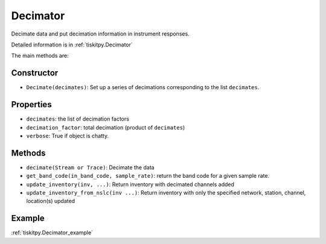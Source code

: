 .. _Decimator:

Decimator
=======================

Decimate data and put decimation information in instrument responses.

Detailed information is in :ref:`tiskitpy.Decimator`

The main methods are:

Constructor
---------------------

- ``Decimate(decimates)``: Set up a series of decimations corresponding
  to the list ``decimates``.

Properties
---------------------
- ``decimates``: the list of decimation factors
- ``decimation_factor``: total decimation (product of ``decimates``)
- ``verbose``: True if object is chatty.


Methods
---------------------

- ``decimate(Stream or Trace)``: Decimate the data
- ``get_band_code(in_band_code, sample_rate)``: return the band code for a given
  sample rate.
- ``update_inventory(inv, ...)``: Return inventory with decimated channels added
- ``update_inventory_from_nslc(inv ...)``: Return inventory with only the
  specified network, station, channel, location(s) updated
 

Example
---------------------

:ref:`tiskitpy.Decimator_example`

